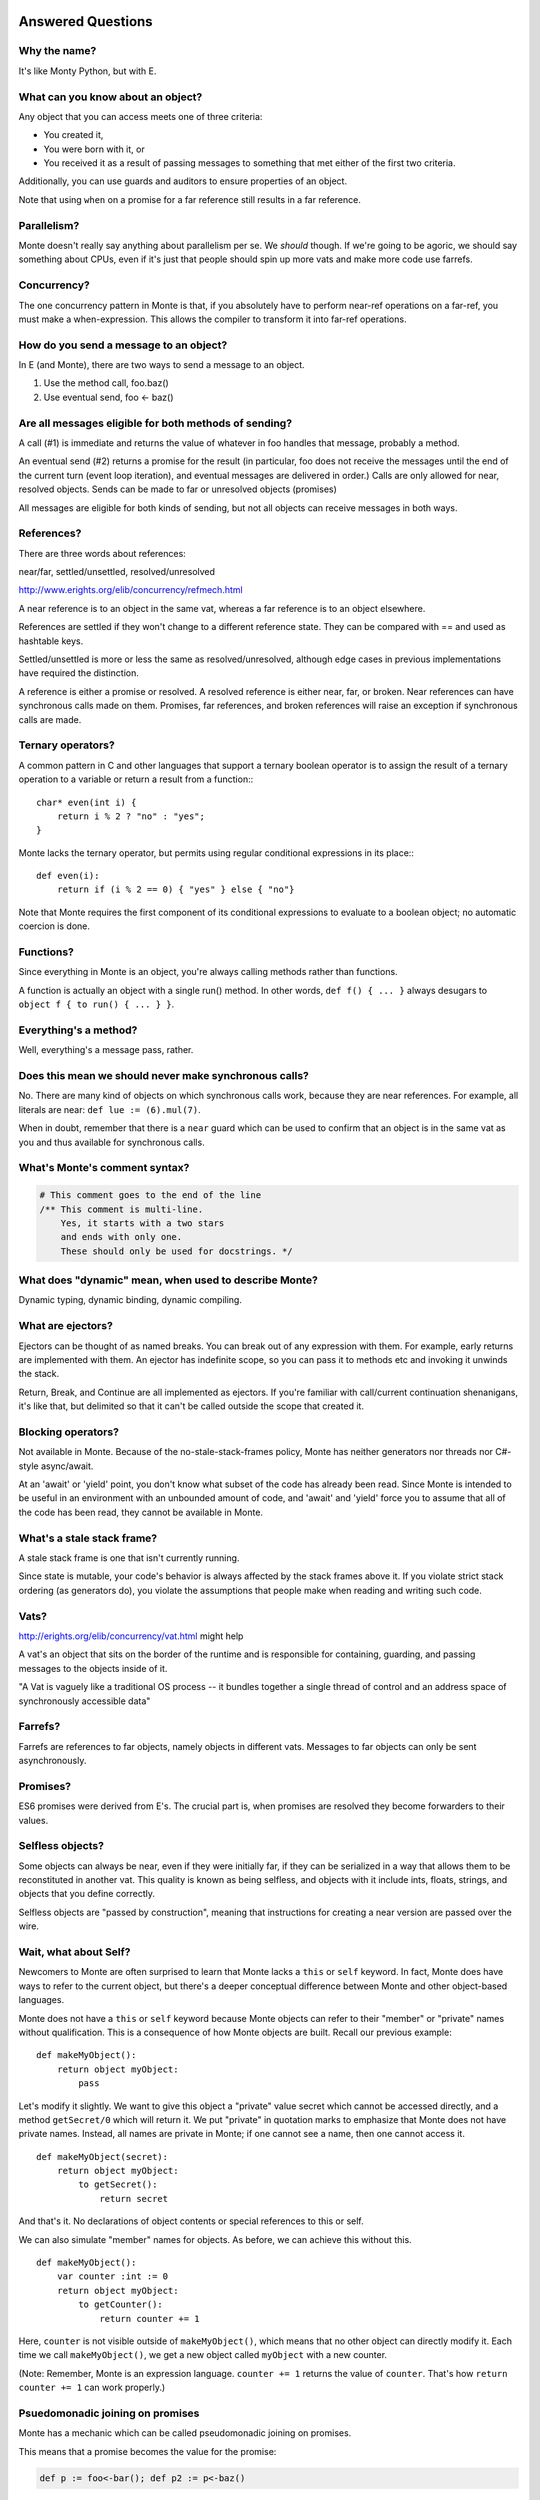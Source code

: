 Answered Questions
==================

Why the name?
-------------

It's like Monty Python, but with E.

What can you know about an object?
----------------------------------

Any object that you can access meets one of three criteria:

* You created it,
* You were born with it, or
* You received it as a result of passing messages to something that met either
  of the first two criteria.

Additionally, you can use guards and auditors to ensure properties of an
object.

Note that using ``when`` on a promise for a far reference still results in a
far reference.


Parallelism?
---------------

Monte doesn't really say anything about parallelism per se. We *should*
though. If we're going to be agoric, we should say something about CPUs, even
if it's just that people should spin up more vats and make more code use
farrefs.

Concurrency?
------------

The one concurrency pattern in Monte is that, if you absolutely have to
perform near-ref operations on a far-ref, you must make a when-expression.
This allows the compiler to transform it into far-ref operations.


How do you send a message to an object?
------------------------------------------

In E (and Monte), there are two ways to send a message to an object.

1) Use the method call, foo.baz()
2) Use eventual send, foo <- baz()


Are all messages eligible for both methods of sending?
---------------------------------------------------------

A call (#1) is immediate and returns the value of whatever in foo handles that
message, probably a method.

An eventual send (#2) returns a promise for the result  (in particular, foo does
not receive the messages until the end of the current turn (event loop
iteration), and eventual messages are delivered in order.) Calls are only
allowed for near, resolved objects. Sends can be made to far or unresolved
objects (promises)

All messages are eligible for both kinds of sending, but not all objects can
receive messages in both ways.

References?
-----------

There are three words about references:

near/far, settled/unsettled, resolved/unresolved

http://www.erights.org/elib/concurrency/refmech.html

A near reference is to an object in the same vat, whereas a far reference is
to an object elsewhere.

References are settled if they won't change to a different reference state.
They can be compared with == and used as hashtable keys.

Settled/unsettled is more or less the same as resolved/unresolved, although
edge cases in previous implementations have required the distinction.

A reference is either a promise or resolved. A resolved reference is either
near, far, or broken. Near references can have synchronous calls made on them.
Promises, far references, and broken references will raise an exception if
synchronous calls are made.

Ternary operators?
------------------

A common pattern in C and other languages that support a ternary boolean
operator is to assign the result of a ternary operation to a variable or return
a result from a function:::

    char* even(int i) {
        return i % 2 ? "no" : "yes";
    }

Monte lacks the ternary operator, but permits using regular conditional
expressions in its place:::

    def even(i):
        return if (i % 2 == 0) { "yes" } else { "no"}

Note that Monte requires the first component of its conditional expressions to
evaluate to a boolean object; no automatic coercion is done.

Functions?
----------

Since everything in Monte is an object, you're always calling methods rather
than functions.

A function is actually an object with a single run() method. In other words,
``def f() { ... }`` always desugars to ``object f { to run() { ... } }``.


Everything's a method?
----------------------

Well, everything's a message pass, rather.


Does this mean we should never make synchronous calls?
------------------------------------------------------

No. There are many kind of objects on which synchronous calls work, because
they are near references. For example, all literals are near: ``def lue :=
(6).mul(7)``.

When in doubt, remember that there is a ``near`` guard which can be used to
confirm that an object is in the same vat as you and thus available for
synchronous calls.

What's Monte's comment syntax?
---------------------------------

.. code-block:: monte

    # This comment goes to the end of the line
    /** This comment is multi-line.
        Yes, it starts with a two stars
        and ends with only one.
        These should only be used for docstrings. */


What does "dynamic" mean, when used to describe Monte?
---------------------------------------------------------

Dynamic typing, dynamic binding, dynamic compiling.


What are ejectors?
------------------

Ejectors can be thought of as named breaks. You can break out of any
expression with them. For example, early returns are implemented with them.
An ejector has indefinite scope, so you can pass it to methods etc and
invoking it unwinds the stack.

Return, Break, and Continue are all implemented as ejectors. If you're
familiar with call/current continuation shenanigans, it's like that, but
delimited so that it can't be called outside the scope that created it.

Blocking operators?
-------------------

Not available in Monte. Because of the no-stale-stack-frames policy, Monte
has neither generators nor threads nor C#-style async/await.

At an 'await' or 'yield' point, you don't know what subset of the code has
already been read. Since Monte is intended to be useful in an environment with
an unbounded amount of code, and 'await' and 'yield' force you to assume that
all of the code has been read, they cannot be available in Monte.


What's a stale stack frame?
---------------------------

A stale stack frame is one that isn't currently running.

Since state is mutable, your code's behavior is always affected by the stack
frames above it. If you violate strict stack ordering (as generators do), you
violate the assumptions that people make when reading and writing such code.

Vats?
-----

http://erights.org/elib/concurrency/vat.html might help

A vat's an object that sits on the border of the runtime and is responsible
for containing, guarding, and passing messages to the objects inside of it.

"A Vat is vaguely like a traditional OS process -- it bundles together a
single thread of control and an address space of synchronously accessible data"



Farrefs?
--------

Farrefs are references to far objects, namely objects in different vats. Messages
to far objects can only be sent asynchronously.


Promises?
---------

ES6 promises were derived from E's.
The crucial part is, when promises are resolved they become forwarders to
their values.


Selfless objects?
-----------------

Some objects can always be near, even if they were initially far, if they can
be serialized in a way that allows them to be reconstituted in another vat.
This quality is known as being selfless, and objects with it include ints,
floats, strings, and objects that you define correctly.

Selfless objects are "passed by construction", meaning that instructions for
creating a near version are passed over the wire.

Wait, what about Self?
----------------------

Newcomers to Monte are often surprised to learn that Monte lacks a ``this`` or
``self`` keyword. In fact, Monte does have ways to refer to the current object,
but there's a deeper conceptual difference between Monte and other object-based
languages.

Monte does not have a ``this`` or ``self`` keyword because Monte objects can
refer to their "member" or "private" names without qualification. This is a
consequence of how Monte objects are built. Recall our previous example: ::

    def makeMyObject():
        return object myObject:
            pass

Let's modify it slightly. We want to give this object a "private" value secret
which cannot be accessed directly, and a method ``getSecret/0`` which will
return it. We put "private" in quotation marks to emphasize that Monte does not
have private names. Instead, all names are private in Monte; if one cannot see
a name, then one cannot access it. ::

    def makeMyObject(secret):
        return object myObject:
            to getSecret():
                return secret

And that's it. No declarations of object contents or special references to this
or self.

We can also simulate "member" names for objects. As before, we can achieve this
without this. ::

    def makeMyObject():
        var counter :int := 0
        return object myObject:
            to getCounter():
                return counter += 1

Here, ``counter`` is not visible outside of ``makeMyObject()``, which means
that no other object can directly modify it. Each time we call
``makeMyObject()``, we get a new object called ``myObject`` with a new counter.

(Note: Remember, Monte is an expression language. ``counter += 1`` returns the
value of ``counter``. That's how ``return counter += 1`` can work properly.)


Psuedomonadic joining on promises
---------------------------------

Monte has a mechanic which can be called pseudomonadic joining on promises.

This means that a promise becomes the value for the promise:

.. code-block::

    def p := foo<-bar(); def p2 := p<-baz()

Because when-exprs evaluate to a promise as well, you can have something like

.. code-block::

    def p := foo<-bar(); def p2 := when (p) -> { p.doStuff() }; p2<-baz()

Will the iterable control when the computations are performed?
-----------------------------------------------------------------

That's way outside the scope of an iteration protocol

Let's talk about the _lazy_ iteration protocol
-------------------------------------------------

 We can just do like everybody else and have explicit laziness, can't we?
Or do we want language-level extra-lazy stuff?

.. code-block:: monte

 def workItems := [lazyNext(someIter) for _ in 0..!cores]
 # or to be less handwavey
 def workItems := [someIter.lazyNext() for _ in 0..!cores]

lazyNext() is like .next() but it either returns
    1) a near value if it's immediately available
    2) a promise if it's not
    3) a broken promise if you've iterated off the end
Even this isn't right,  but the idea is that you could use something like
twisted's coiterate to serially compute some items in a iterable, a few at a
time  and as they were made available, the promises in workItems would get
resolved

What are M and m?
-----------------

M is a singleton providing runtime services including passing messages to
farrefs. m is the quasiparser for monte source code.

Novice Errors
=============

::

    monte/monte/test $ python test_lexer.py
    Traceback (most recent call last):
      File "test_lexer.py", line 1, in <module>
        from monte.test import unittest
    ImportError: No module named monte.test

You're not suppsed to run the tests directly. In the root ``monte`` directory,
use::

    trial monte.test.test_lexer

